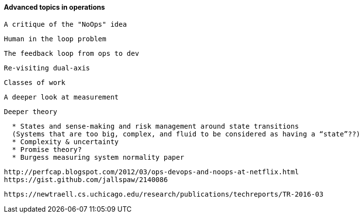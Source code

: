 ==== Advanced topics in operations

 A critique of the "NoOps" idea

 Human in the loop problem

 The feedback loop from ops to dev

 Re-visiting dual-axis

 Classes of work

 A deeper look at measurement

 Deeper theory
....
  * States and sense-making and risk management around state transitions
  (Systems that are too big, complex, and fluid to be considered as having a “state”??)
  * Complexity & uncertainty
  * Promise theory?
  * Burgess measuring system normality paper
....

 http://perfcap.blogspot.com/2012/03/ops-devops-and-noops-at-netflix.html
 https://gist.github.com/jallspaw/2140086

 https://newtraell.cs.uchicago.edu/research/publications/techreports/TR-2016-03
